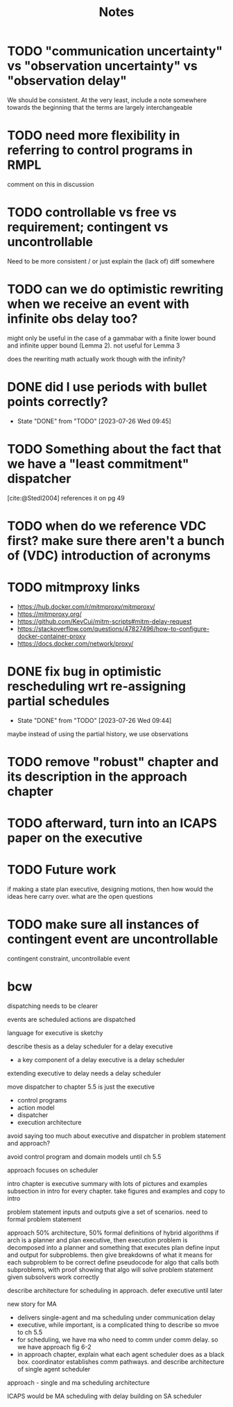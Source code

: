 #+title: Notes

* TODO "communication uncertainty" vs "observation uncertainty" vs "observation delay"
We should be consistent. At the very least, include a note somewhere towards the beginning that the
terms are largely interchangeable
* TODO need more flexibility in referring to control programs in RMPL
comment on this in discussion
* TODO controllable vs free vs requirement; contingent vs uncontrollable
Need to be more consistent / or just explain the (lack of) diff somewhere
* TODO can we do optimistic rewriting when we receive an event with infinite obs delay too?
might only be useful in the case of a gammabar with a finite lower bound and infinite upper bound
(Lemma 2). not useful for Lemma 3

does the rewriting math actually work though with the infinity?
* DONE did I use periods with bullet points correctly?
- State "DONE"       from "TODO"       [2023-07-26 Wed 09:45]
* TODO Something about the fact that we have a "least commitment" dispatcher
[cite:@Stedl2004] references it on pg 49
* TODO when do we reference VDC first? make sure there aren't a bunch of (VDC) introduction of acronyms
* TODO mitmproxy links
- https://hub.docker.com/r/mitmproxy/mitmproxy/
- https://mitmproxy.org/
- https://github.com/KevCui/mitm-scripts#mitm-delay-request
- https://stackoverflow.com/questions/47827496/how-to-configure-docker-container-proxy
- https://docs.docker.com/network/proxy/
* DONE fix bug in optimistic rescheduling wrt re-assigning partial schedules
- State "DONE"       from "TODO"       [2023-07-26 Wed 09:44]
maybe instead of using the partial history, we use observations
* TODO remove "robust" chapter and its description in the approach chapter

* TODO afterward, turn into an ICAPS paper on the executive
* TODO Future work
if making a state plan executive, designing motions, then how would the ideas here carry over. what are the open questions
* TODO make sure all instances of contingent event are uncontrollable
contingent constraint, uncontrollable event

* bcw
dispatching needs to be clearer

events are scheduled
actions are dispatched

language for executive is sketchy

describe thesis as a delay scheduler for a delay executive
- a key component of a delay executive is a delay scheduler

extending executive to delay needs a delay scheduler

move dispatcher to chapter 5.5 is just the executive
- control programs
- action model
- dispatcher
- execution architecture

avoid saying too much about executive and dispatcher in problem statement and approach?

avoid control program and domain models until ch 5.5

approach focuses on scheduler

intro chapter is executive summary with lots of pictures and examples
subsection in intro for every chapter. take figures and examples and copy to intro

problem statement
inputs and outputs
give a set of scenarios. need to formal problem statement

approach
50% architecture, 50% formal definitions of hybrid algorithms
if arch is a planner and plan executive, then execution problem is decomposed into a planner and something that executes plan
define input and output for subproblems. then give breakdowns of what it means for each subproblem to be correct
define pseudocode for algo that calls both subproblems, with proof showing that algo will solve problem statement given subsolvers work correctly

describe architecture for scheduling in approach. defer executive until later

new story for MA
- delivers single-agent and ma scheduling under communication delay
- executive, while important, is a complicated thing to describe so mvoe to ch 5.5
- for scheduling, we have ma who need to comm under comm delay. so we have approach fig 6-2
- in approach chapter, explain what each agent scheduler does as a black box. coordinator
  establishes comm pathways. and describe architecture of single agent scheduler

approach - single and ma scheduling architecture

ICAPS would be MA scheduling with delay building on SA scheduler
